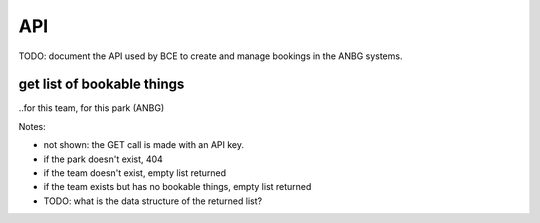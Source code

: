 API
===

TODO: document the API used by BCE
to create and manage bookings
in the ANBG systems.


get list of bookable things
---------------------------
..for this team, for this park (ANBG)

.. uml::

   actor "parks staff\nANBG Team" as parks_staff
   box "BCE System" #lightblue
      participant BCE
   end box
   parks_staff -> BCE: configure ANBG\nbookable things
   box "Parks System" #lightgreen
      boundary "<<API>>\n/parks/ANBG/bookables\n?team=ANBG_team" as get_list_bookables
      database "bookable\nthings" as bookable_things
   end box
   BCE -> get_list_bookables: GET
   get_list_bookables -> bookable_things: query(\n  park=ANBG,\n  org=ANBG_team\n)

   get_list_bookables -> BCE: json data
   BCE -> parks_staff: show options...
   parks_staff -> BCE: do stuff, etc.


Notes:

* not shown: the GET call is made with an API key.
* if the park doesn't exist, 404
* if the team doesn't exist, empty list returned
* if the team exists but has no bookable things, empty list returned
* TODO: what is the data structure of the returned list?

